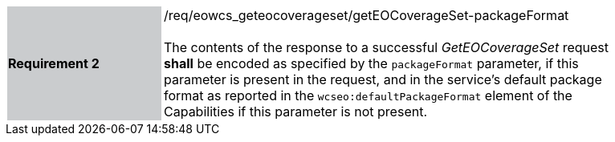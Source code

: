 [#/req/eowcs_geteocoverageset/getEOCoverageSet-packageFormat,reftext='Requirement {counter:requirement_id} /req/eowcs_geteocoverageset/getEOCoverageSet-packageFormat']
[width="90%",cols="2,6"]
|===
|*Requirement {counter:requirement_id}* {set:cellbgcolor:#CACCCE}|/req/eowcs_geteocoverageset/getEOCoverageSet-packageFormat +
 +
The contents of the response to a successful _GetEOCoverageSet_ request *shall*
be encoded as specified by the `packageFormat` parameter, if this parameter is
present in the request, and in the service's default package format as reported
in the `wcseo:defaultPackageFormat` element of the Capabilities if this
parameter is not present. {set:cellbgcolor:#FFFFFF}
|===
